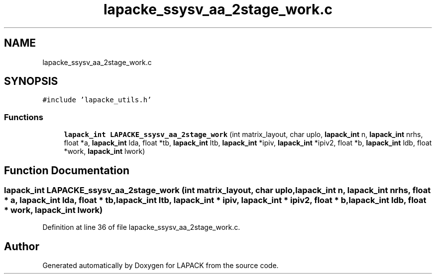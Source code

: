 .TH "lapacke_ssysv_aa_2stage_work.c" 3 "Tue Nov 14 2017" "Version 3.8.0" "LAPACK" \" -*- nroff -*-
.ad l
.nh
.SH NAME
lapacke_ssysv_aa_2stage_work.c
.SH SYNOPSIS
.br
.PP
\fC#include 'lapacke_utils\&.h'\fP
.br

.SS "Functions"

.in +1c
.ti -1c
.RI "\fBlapack_int\fP \fBLAPACKE_ssysv_aa_2stage_work\fP (int matrix_layout, char uplo, \fBlapack_int\fP n, \fBlapack_int\fP nrhs, float *a, \fBlapack_int\fP lda, float *tb, \fBlapack_int\fP ltb, \fBlapack_int\fP *ipiv, \fBlapack_int\fP *ipiv2, float *b, \fBlapack_int\fP ldb, float *work, \fBlapack_int\fP lwork)"
.br
.in -1c
.SH "Function Documentation"
.PP 
.SS "\fBlapack_int\fP LAPACKE_ssysv_aa_2stage_work (int matrix_layout, char uplo, \fBlapack_int\fP n, \fBlapack_int\fP nrhs, float * a, \fBlapack_int\fP lda, float * tb, \fBlapack_int\fP ltb, \fBlapack_int\fP * ipiv, \fBlapack_int\fP * ipiv2, float * b, \fBlapack_int\fP ldb, float * work, \fBlapack_int\fP lwork)"

.PP
Definition at line 36 of file lapacke_ssysv_aa_2stage_work\&.c\&.
.SH "Author"
.PP 
Generated automatically by Doxygen for LAPACK from the source code\&.
